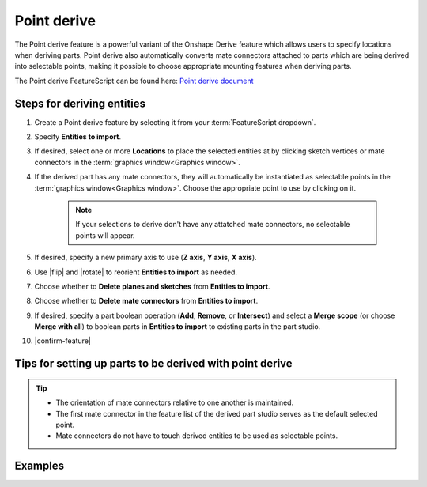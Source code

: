 Point derive
============

|pic1| |pic2|

.. |pic1| image:: pointDerivePart.png
   :width: 49.5%
   :alt: A point derive part

.. |pic2| image:: pointDeriveUse.png
   :width: 49.5%
   :alt: A point derive example

The Point derive feature is a powerful variant of the Onshape Derive feature which allows users to specify locations when deriving parts. Point derive also automatically converts mate connectors attached to parts which are being derived into selectable points, making it possible to choose appropriate mounting features when deriving parts.

The Point derive FeatureScript can be found here: `Point derive document <https://cad.onshape.com/documents/ad42d9d1532c5ea87446b1e8/w/2ed67f49f3f015638cdeb398/e/05f19623ee55474ef77cab5e>`_

Steps for deriving entities
---------------------------

#. Create a Point derive feature by selecting it from your :term:`FeatureScript dropdown`.
#. Specify **Entities to import**.
#. If desired, select one or more **Locations** to place the selected entities at by clicking sketch vertices or mate connectors in the :term:`graphics window<Graphics window>`.
#. If the derived part has any mate connectors, they will automatically be instantiated as selectable points in the :term:`graphics window<Graphics window>`. Choose the appropriate point to use by clicking on it.

    .. note::
        If your selections to derive don't have any attatched mate connectors, no selectable points will appear.

#. If desired, specify a new primary axis to use (**Z axis**, **Y axis**, **X axis**).
#. Use |flip| and |rotate| to reorient **Entities to import** as needed.
#. Choose whether to **Delete planes and sketches** from **Entities to import**.
#. Choose whether to **Delete mate connectors** from **Entities to import**.
#. If desired, specify a part boolean operation (**Add**, **Remove**, or **Intersect**) and select a **Merge scope** (or choose **Merge with all**) to boolean parts in **Entities to import** to existing parts in the part studio.
#. |confirm-feature|

.. image:: pointDeriveUI.png
        :width: 40%
        :align: center
        :alt: The point derive user interface

Tips for setting up parts to be derived with point derive
---------------------------------------------------------
.. tip::
    * The orientation of mate connectors relative to one another is maintained.
    * The first mate connector in the feature list of the derived part studio serves as the default selected point.
    * Mate connectors do not have to touch derived entities to be used as selectable points.

Examples
--------
.. image:: pointDeriveMotorMount.png
        :width: 60%
        :align: center
        :alt: A motor mount derived using point derive

.. image:: pointDerive.png
        :width: 70%
        :align: center
        :alt: A pipe capped with two pipe fittings derived using point derive